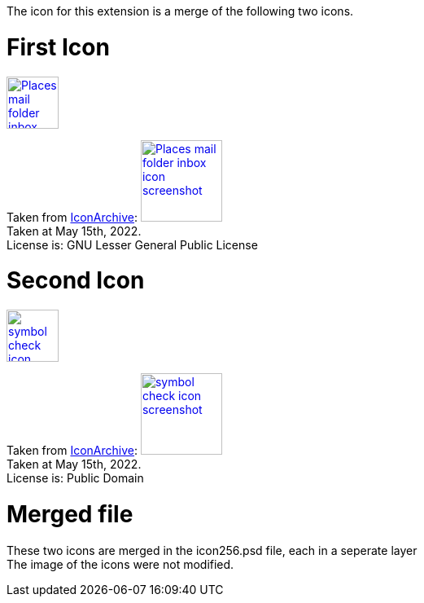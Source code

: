 The icon for this extension is a merge of the following two icons.

= First Icon
image::Places-mail-folder-inbox-icon.png[link=Places-mail-folder-inbox-icon.png, 64, 64]

Taken from https://iconarchive.com/show/oxygen-icons-by-oxygen-icons.org/Places-mail-folder-inbox-icon.html[IconArchive]:
image:Places-mail-folder-inbox-icon_screenshot.png[link=Places-mail-folder-inbox-icon_screenshot.png, 100, 100] +
Taken at May 15th, 2022. +
License is: GNU Lesser General Public License

= Second Icon
image::symbol-check-icon.png[link=symbol-check-icon.png, 64, 64]

Taken from https://iconarchive.com/show/blue-bits-icons-by-icojam/symbol-check-icon.html[IconArchive]:
image:symbol-check-icon_screenshot.png[link=symbol-check-icon_screenshot.png, 100, 100] +
Taken at May 15th, 2022. +
License is: Public Domain

= Merged file
These two icons are merged in the icon256.psd file, each in a seperate layer +
The image of the icons were not modified.
